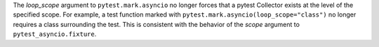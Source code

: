 The *loop_scope* argument to ``pytest.mark.asyncio`` no longer forces that a pytest Collector exists at the level of the specified scope. For example, a test function marked with ``pytest.mark.asyncio(loop_scope="class")`` no longer requires a class surrounding the test. This is consistent with the behavior of the *scope* argument to ``pytest_asyncio.fixture``.
